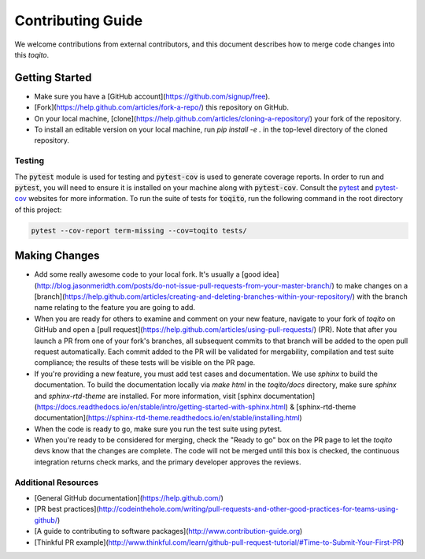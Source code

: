 .. _contrib_guide_reference-label:

""""""""""""""""""
Contributing Guide
""""""""""""""""""

We welcome contributions from external contributors, and this document
describes how to merge code changes into this `toqito`. 

================
Getting Started
================

-    Make sure you have a [GitHub account](https://github.com/signup/free).
-    [Fork](https://help.github.com/articles/fork-a-repo/) this repository on GitHub.
-    On your local machine,
     [clone](https://help.github.com/articles/cloning-a-repository/) your fork of
     the repository.
-    To install an editable version on your local machine, run `pip install -e .` in
     the top-level directory of the cloned repository.

-------
Testing
-------

The :code:`pytest` module is used for testing and :code:`pytest-cov` is used to generate
coverage reports. In order to run and :code:`pytest`, you will need to ensure it is
installed on your machine along with :code:`pytest-cov`. Consult the `pytest <https://docs.pytest.org/en/latest/>`_ 
and `pytest-cov <https://pytest-cov.readthedocs.io/en/latest/>`_ websites for more
information. To run the suite of tests for :code:`toqito`, run the following command
in the root directory of this project:

.. code-block:: bash

    pytest --cov-report term-missing --cov=toqito tests/


==============
Making Changes
==============

-    Add some really awesome code to your local fork.  It's usually a 
     [good idea](http://blog.jasonmeridth.com/posts/do-not-issue-pull-requests-from-your-master-branch/)
     to make changes on a 
     [branch](https://help.github.com/articles/creating-and-deleting-branches-within-your-repository/)
     with the branch name relating to the feature you are going to add.
-    When you are ready for others to examine and comment on your new feature,
     navigate to your fork of `toqito` on GitHub and open a 
     [pull request](https://help.github.com/articles/using-pull-requests/) (PR). Note that
     after you launch a PR from one of your fork's branches, all
     subsequent commits to that branch will be added to the open pull request
     automatically.  Each commit added to the PR will be validated for
     mergability, compilation and test suite compliance; the results of these tests
     will be visible on the PR page.
-    If you're providing a new feature, you must add test cases and documentation. We use `sphinx`
     to build the documentation. To build the documentation locally via `make html` in the
     `toqito/docs` directory, make sure `sphinx` and `sphinx-rtd-theme` are installed.
     For more information, visit [sphinx documentation](https://docs.readthedocs.io/en/stable/intro/getting-started-with-sphinx.html) & [sphinx-rtd-theme documentation](https://sphinx-rtd-theme.readthedocs.io/en/stable/installing.html)
-    When the code is ready to go, make sure you run the test suite using pytest.
-    When you're ready to be considered for merging, check the "Ready to go"
     box on the PR page to let the `toqito` devs know that the changes are complete.
     The code will not be merged until this box is checked, the continuous
     integration returns check marks,
     and the primary developer approves the reviews.

---------------------
Additional Resources
---------------------

-    [General GitHub documentation](https://help.github.com/)
-    [PR best practices](http://codeinthehole.com/writing/pull-requests-and-other-good-practices-for-teams-using-github/)
-    [A guide to contributing to software packages](http://www.contribution-guide.org)
-    [Thinkful PR example](http://www.thinkful.com/learn/github-pull-request-tutorial/#Time-to-Submit-Your-First-PR)

